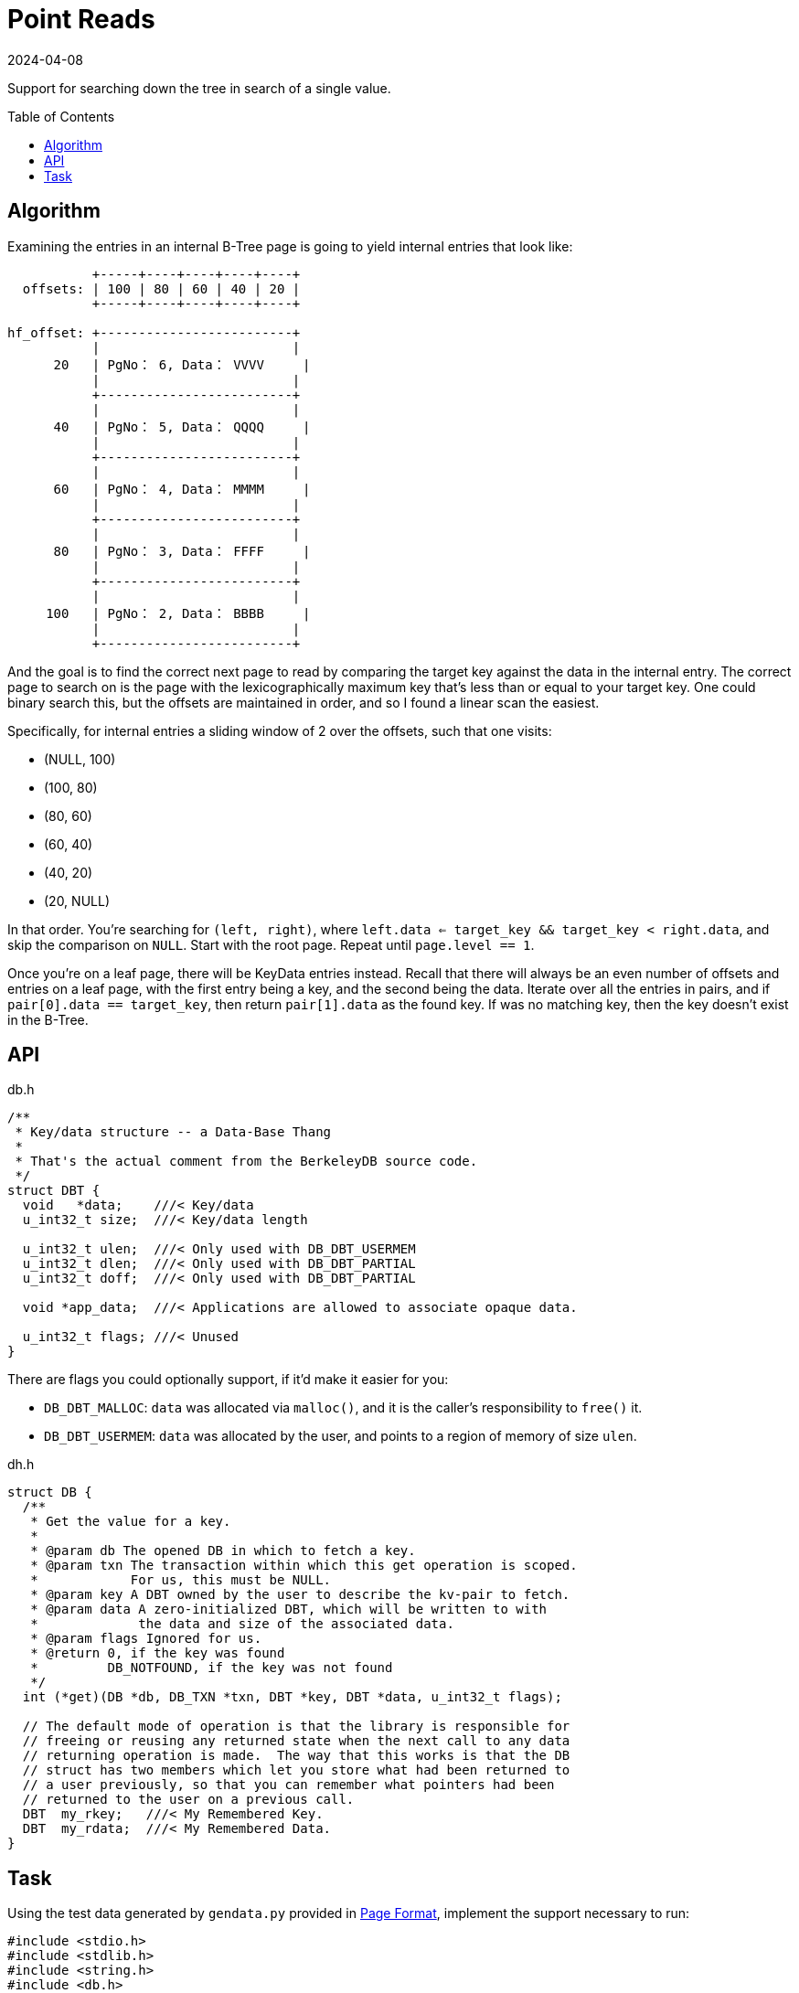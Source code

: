 = Point Reads
:revdate: 2024-04-08
:page-order: 5
:page-tag: reading
:toc: preamble
:page-hidden: true

Support for searching down the tree in search of a single value.

== Algorithm

Examining the entries in an internal B-Tree page is going to yield internal entries that look like:

[ditaa]
----
           +-----+----+----+----+----+
  offsets: | 100 | 80 | 60 | 40 | 20 |
           +-----+----+----+----+----+
                                      
hf_offset: +-------------------------+
           |                         |
      20   | PgNo： 6, Data： VVVV     |
           |                         |
           +-------------------------+
           |                         |
      40   | PgNo： 5, Data： QQQQ     |
           |                         |
           +-------------------------+
           |                         |
      60   | PgNo： 4, Data： MMMM     |
           |                         |
           +-------------------------+
           |                         |
      80   | PgNo： 3, Data： FFFF     |
           |                         |
           +-------------------------+
           |                         |
     100   | PgNo： 2, Data： BBBB     |
           |                         |
           +-------------------------+
----

And the goal is to find the correct next page to read by comparing the target key against the data in the internal entry.  The correct page to search on is the page with the lexicographically maximum key that's less than or equal to your target key.  One could binary search this, but the offsets are maintained in order, and so I found a linear scan the easiest.

Specifically, for internal entries a sliding window of 2 over the offsets, such that one visits:

* (NULL, 100)
* (100, 80)
* (80, 60)
* (60, 40)
* (40, 20)
* (20, NULL)

In that order.  You're searching for `(left, right)`, where `left.data <= target_key && target_key < right.data`, and skip the comparison on `NULL`.  Start with the root page.  Repeat until `page.level == 1`.

Once you're on a leaf page, there will be KeyData entries instead.  Recall that there will always be an even number of offsets and entries on a leaf page, with the first entry being a key, and the second being the data.  Iterate over all the entries in pairs, and if `pair[0].data == target_key`, then return `pair[1].data` as the found key.  If was no matching key, then the key doesn't exist in the B-Tree.

== API

.db.h
[source,c]
----
/**
 * Key/data structure -- a Data-Base Thang
 *
 * That's the actual comment from the BerkeleyDB source code.
 */
struct DBT {
  void   *data;    ///< Key/data 
  u_int32_t size;  ///< Key/data length

  u_int32_t ulen;  ///< Only used with DB_DBT_USERMEM
  u_int32_t dlen;  ///< Only used with DB_DBT_PARTIAL
  u_int32_t doff;  ///< Only used with DB_DBT_PARTIAL

  void *app_data;  ///< Applications are allowed to associate opaque data.

  u_int32_t flags; ///< Unused
}
----

There are flags you could optionally support, if it'd make it easier for you:

* `DB_DBT_MALLOC`: `data` was allocated via `malloc()`, and it is the caller's responsibility to `free()` it.
* `DB_DBT_USERMEM`: `data` was allocated by the user, and points to a region of memory of size `ulen`.

.dh.h
[source,c]
----
struct DB {
  /**
   * Get the value for a key.
   *
   * @param db The opened DB in which to fetch a key.
   * @param txn The transaction within which this get operation is scoped.
   *            For us, this must be NULL.  
   * @param key A DBT owned by the user to describe the kv-pair to fetch.
   * @param data A zero-initialized DBT, which will be written to with
   *             the data and size of the associated data.
   * @param flags Ignored for us.
   * @return 0, if the key was found
   *         DB_NOTFOUND, if the key was not found
   */
  int (*get)(DB *db, DB_TXN *txn, DBT *key, DBT *data, u_int32_t flags);

  // The default mode of operation is that the library is responsible for
  // freeing or reusing any returned state when the next call to any data
  // returning operation is made.  The way that this works is that the DB
  // struct has two members which let you store what had been returned to
  // a user previously, so that you can remember what pointers had been
  // returned to the user on a previous call.
  DBT  my_rkey;   ///< My Remembered Key.
  DBT  my_rdata;  ///< My Remembered Data.
}
----

== Task

Using the test data generated by `gendata.py` provided in link:page-format.html[Page Format], implement the support necessary to run:

[source,c]
----
#include <stdio.h>
#include <stdlib.h>
#include <string.h>
#include <db.h>

#define DATABASE "testdata.bdb"

void test_get(DB* dbp, const char* keystr) {
    DBT key, data;
    // Initialize key/data pair
    memset(&key, 0, sizeof(DBT));
    memset(&data, 0, sizeof(DBT));
    key.data = (char*)keystr;
    key.size = strlen(key.data);
    
    // Get data from the database
    int rc = dbp->get(dbp, NULL, &key, &data, 0);
    if (rc == 0)
        printf("key: %s, data: %s\n", (char *)key.data, (char *)data.data);
    else if (rc == DB_NOTFOUND)
        printf("key not found\n");
    else
        printf("Unknown error: %d\n", rc);
}

int main() {
    DB *dbp;
    int ret;

    // Initialize DB structure
    if ((ret = db_create(&dbp, NULL, 0)) != 0) {
        fprintf(stderr, "db_create: %s\n", db_strerror(ret));
        exit(1);
    }

    // Open the database
    if ((ret = dbp->open(dbp, NULL, DATABASE, NULL, DB_BTREE, DB_CREATE, 0664)) != 0) {
        fprintf(stderr, "dbp->open: %d\n", ret);
        goto err;
    }

    test_get(dbp, "bbbbbbbbbbbbbbbbbbbb");
    test_get(dbp, "kjshdfkhjdsfhdsj");
    test_get(dbp, "ssssssssssssssssssssssssssssssssssssssssssssssssssssssssssssssssssssssssssssssssssssssssssssssssssssssssssssssssssssssssssssssssssssssssssssssssssssssssssssssssssssssssssssssssssssssssssssssssssssssssssssssssssssssssssssssssssssssssssssssssssssssssssssssssssssssssssssssssssssssssssssssssssssssssssssssssssssssssssssssssssssssssssssssssssssssssssssssssssssssss");

err:
    if (dbp != NULL)
        dbp->close(dbp, 0);

    return 0;
}
----

Which should output:

[source,c]
----
key: bbbbbbbbbbbbbbbbbbbb, data: bbbbbbbbbbbbbbbbbbbb
key not found
key: ssssssssssssssssssssssssssssssssssssssssssssssssssssssssssssssssssssssssssssssssssssssssssssssssssssssssssssssssssssssssssssssssssssssssssssssssssssssssssssssssssssssssssssssssssssssssssssssssssssssssssssssssssssssssssssssssssssssssssssssssssssssssssssssssssssssssssssssssssssssssssssssssssssssssssssssssssssssssssssssssssssssssssssssssssssssssssssssssssssssss, data: ssssssssssssssssssssssssssssssssssssssssssssssssssssssssssssssssssssssssssssssssssssssssssssssssssssssssssssssssssssssssssssssssssssssssssssssssssssssssssssssssssssssssssssssssssssssssssssssssssssssssssssssssssssssssssssssssssssssssssssssssssssssssssssssssssssssssssssssssssssssssssssssssssssssssssssssssssssssssssssssssssssssssssssssssssssssssssssssssssssssss
----